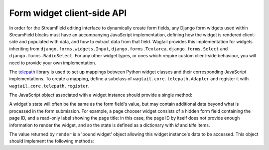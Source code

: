 .. _streamfield_widget_api:

Form widget client-side API
===========================

In order for the StreamField editing interface to dynamically create form fields, any Django form widgets used within StreamField blocks must have an accompanying JavaScript implementation, defining how the widget is rendered client-side and populated with data, and how to extract data from that field. Wagtail provides this implementation for widgets inheriting from ``django.forms.widgets.Input``, ``django.forms.Textarea``, ``django.forms.Select`` and ``django.forms.RadioSelect``. For any other widget types, or ones which require custom client-side behaviour, you will need to provide your own implementation.

The `telepath <https://wagtail.github.io/telepath/>`__ library is used to set up mappings between Python widget classes and their corresponding JavaScript implementations. To create a mapping, define a subclass of ``wagtail.core.telepath.Adapter`` and register it with ``wagtail.core.telepath.register``.

The JavaScript object associated with a widget instance should provide a single method:

.. js:function:: render(placeholder, name, id, initialState)

   Render a copy of this widget into the current page, and perform any initialisation required.

   :param placeholder: An HTML DOM element to be replaced by the widget's HTML.
   :param name: A string to be used as the ``name`` attribute on the input element. For widgets that use multiple input elements (and have server-side logic for collating them back into a final value), this can be treated as a prefix, with further elements delimited by dashes. (For example, if ``name`` is ``'person-0'``, the widget may create elements with names ``person-0-first_name`` and ``person-0-surname`` without risking collisions with other field names on the form.)
   :param id: A string to be used as the ``id`` attribute on the input element. As with ``name``, this can be treated as a prefix for any further identifiers.
   :param initialState: The initial data to populate the widget with.

A widget's state will often be the same as the form field's value, but may contain additional data beyond what is processed in the form submission. For example, a page chooser widget consists of a hidden form field containing the page ID, and a read-only label showing the page title: in this case, the page ID by itself does not provide enough information to render the widget, and so the state is defined as a dictionary with `id` and `title` items.

The value returned by ``render`` is a 'bound widget' object allowing this widget instance's data to be accessed. This object should implement the following methods:

.. js:function:: getValue()

   Returns the submittable value of this widget (typically the same as the input element's value).

.. js:function:: getState()

   Returns the internal state of this widget, as a value suitable for passing as the ``render`` method's ``initialState`` argument.

.. js:function:: setState(newState)

   Optional: updates this widget's internal state to the passed value.

.. js:function:: focus(soft)

   Sets the browser's focus to this widget, so that it receives input events. Widgets that do not have a concept of focus should do nothing. If ``soft`` is true, this indicates that the focus event was not explicitly triggered by a user action (for example, when a new block is inserted, and the first field is focused as a convenience to the user) - in this case, the widget should avoid performing obtrusive UI actions such as opening modals.
